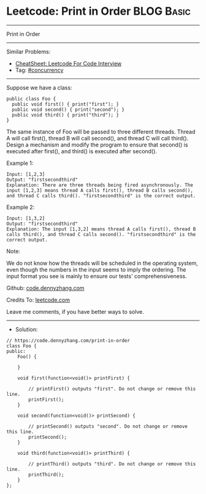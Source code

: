 * Leetcode: Print in Order                                       :BLOG:Basic:
#+STARTUP: showeverything
#+OPTIONS: toc:nil \n:t ^:nil creator:nil d:nil
:PROPERTIES:
:type:     concurrency
:END:
---------------------------------------------------------------------
Print in Order
---------------------------------------------------------------------
#+BEGIN_HTML
<a href="https://github.com/dennyzhang/code.dennyzhang.com/tree/master/problems/print-in-order"><img align="right" width="200" height="183" src="https://www.dennyzhang.com/wp-content/uploads/denny/watermark/github.png" /></a>
#+END_HTML
Similar Problems:
- [[https://cheatsheet.dennyzhang.com/cheatsheet-leetcode-A4][CheatSheet: Leetcode For Code Interview]]
- Tag: [[https://code.dennyzhang.com/tag/concurrency][#concurrency]]
---------------------------------------------------------------------
Suppose we have a class:
#+BEGIN_EXAMPLE
public class Foo {
  public void first() { print("first"); }
  public void second() { print("second"); }
  public void third() { print("third"); }
}
#+END_EXAMPLE

The same instance of Foo will be passed to three different threads. Thread A will call first(), thread B will call second(), and thread C will call third(). Design a mechanism and modify the program to ensure that second() is executed after first(), and third() is executed after second().

Example 1:
#+BEGIN_EXAMPLE
Input: [1,2,3]
Output: "firstsecondthird"
Explanation: There are three threads being fired asynchronously. The input [1,2,3] means thread A calls first(), thread B calls second(), and thread C calls third(). "firstsecondthird" is the correct output.
#+END_EXAMPLE

Example 2:
#+BEGIN_EXAMPLE
Input: [1,3,2]
Output: "firstsecondthird"
Explanation: The input [1,3,2] means thread A calls first(), thread B calls third(), and thread C calls second(). "firstsecondthird" is the correct output.
#+END_EXAMPLE
 
Note:

We do not know how the threads will be scheduled in the operating system, even though the numbers in the input seems to imply the ordering. The input format you see is mainly to ensure our tests' comprehensiveness.

Github: [[https://github.com/dennyzhang/code.dennyzhang.com/tree/master/problems/print-in-order][code.dennyzhang.com]]

Credits To: [[https://leetcode.com/problems/print-in-order/description/][leetcode.com]]

Leave me comments, if you have better ways to solve.
---------------------------------------------------------------------
- Solution:

#+BEGIN_SRC c++
// https://code.dennyzhang.com/print-in-order
class Foo {
public:
    Foo() {
        
    }

    void first(function<void()> printFirst) {
        
        // printFirst() outputs "first". Do not change or remove this line.
        printFirst();
    }

    void second(function<void()> printSecond) {
        
        // printSecond() outputs "second". Do not change or remove this line.
        printSecond();
    }

    void third(function<void()> printThird) {
        
        // printThird() outputs "third". Do not change or remove this line.
        printThird();
    }
};
#+END_SRC

#+BEGIN_HTML
<div style="overflow: hidden;">
<div style="float: left; padding: 5px"> <a href="https://www.linkedin.com/in/dennyzhang001"><img src="https://www.dennyzhang.com/wp-content/uploads/sns/linkedin.png" alt="linkedin" /></a></div>
<div style="float: left; padding: 5px"><a href="https://github.com/dennyzhang"><img src="https://www.dennyzhang.com/wp-content/uploads/sns/github.png" alt="github" /></a></div>
<div style="float: left; padding: 5px"><a href="https://www.dennyzhang.com/slack" target="_blank" rel="nofollow"><img src="https://www.dennyzhang.com/wp-content/uploads/sns/slack.png" alt="slack"/></a></div>
</div>
#+END_HTML

